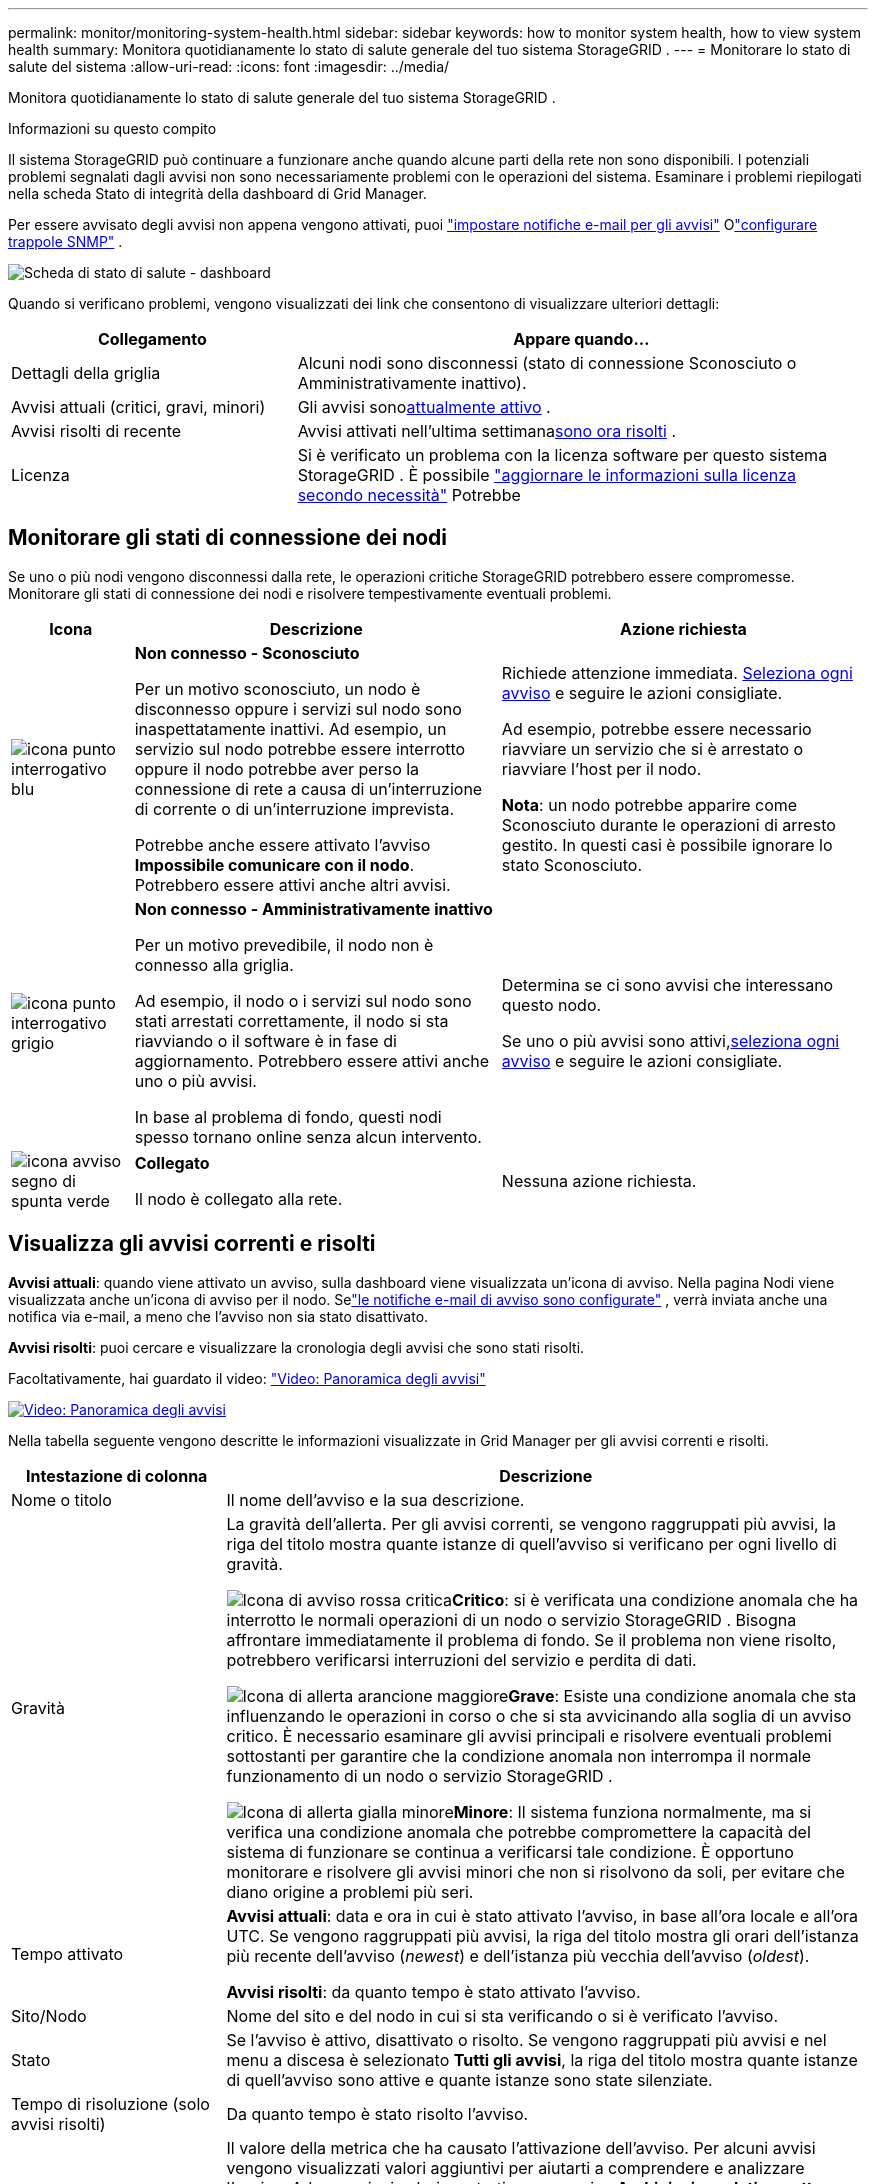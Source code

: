 ---
permalink: monitor/monitoring-system-health.html 
sidebar: sidebar 
keywords: how to monitor system health, how to view system health 
summary: Monitora quotidianamente lo stato di salute generale del tuo sistema StorageGRID . 
---
= Monitorare lo stato di salute del sistema
:allow-uri-read: 
:icons: font
:imagesdir: ../media/


[role="lead"]
Monitora quotidianamente lo stato di salute generale del tuo sistema StorageGRID .

.Informazioni su questo compito
Il sistema StorageGRID può continuare a funzionare anche quando alcune parti della rete non sono disponibili.  I potenziali problemi segnalati dagli avvisi non sono necessariamente problemi con le operazioni del sistema.  Esaminare i problemi riepilogati nella scheda Stato di integrità della dashboard di Grid Manager.

Per essere avvisato degli avvisi non appena vengono attivati, puoi https://docs.netapp.com/us-en/storagegrid-appliances/installconfig/setting-up-email-notifications-for-alerts.html["impostare notifiche e-mail per gli avvisi"^] Olink:using-snmp-monitoring.html["configurare trappole SNMP"] .

image::../media/health_status_card.png[Scheda di stato di salute - dashboard]

Quando si verificano problemi, vengono visualizzati dei link che consentono di visualizzare ulteriori dettagli:

[cols="1a,2a"]
|===
| Collegamento | Appare quando... 


 a| 
Dettagli della griglia
 a| 
Alcuni nodi sono disconnessi (stato di connessione Sconosciuto o Amministrativamente inattivo).



 a| 
Avvisi attuali (critici, gravi, minori)
 a| 
Gli avvisi sono<<Visualizza gli avvisi correnti e risolti,attualmente attivo>> .



 a| 
Avvisi risolti di recente
 a| 
Avvisi attivati nell'ultima settimana<<Visualizza gli avvisi correnti e risolti,sono ora risolti>> .



 a| 
Licenza
 a| 
Si è verificato un problema con la licenza software per questo sistema StorageGRID . È possibile link:../admin/updating-storagegrid-license-information.html["aggiornare le informazioni sulla licenza secondo necessità"] Potrebbe

|===


== Monitorare gli stati di connessione dei nodi

Se uno o più nodi vengono disconnessi dalla rete, le operazioni critiche StorageGRID potrebbero essere compromesse.  Monitorare gli stati di connessione dei nodi e risolvere tempestivamente eventuali problemi.

[cols="1a,3a,3a"]
|===
| Icona | Descrizione | Azione richiesta 


 a| 
image:../media/icon_alarm_blue_unknown.png["icona punto interrogativo blu"]
 a| 
*Non connesso - Sconosciuto*

Per un motivo sconosciuto, un nodo è disconnesso oppure i servizi sul nodo sono inaspettatamente inattivi.  Ad esempio, un servizio sul nodo potrebbe essere interrotto oppure il nodo potrebbe aver perso la connessione di rete a causa di un'interruzione di corrente o di un'interruzione imprevista.

Potrebbe anche essere attivato l'avviso *Impossibile comunicare con il nodo*.  Potrebbero essere attivi anche altri avvisi.
 a| 
Richiede attenzione immediata. <<Visualizza gli avvisi correnti e risolti,Seleziona ogni avviso>> e seguire le azioni consigliate.

Ad esempio, potrebbe essere necessario riavviare un servizio che si è arrestato o riavviare l'host per il nodo.

*Nota*: un nodo potrebbe apparire come Sconosciuto durante le operazioni di arresto gestito.  In questi casi è possibile ignorare lo stato Sconosciuto.



 a| 
image:../media/icon_alarm_gray_administratively_down.png["icona punto interrogativo grigio"]
 a| 
*Non connesso - Amministrativamente inattivo*

Per un motivo prevedibile, il nodo non è connesso alla griglia.

Ad esempio, il nodo o i servizi sul nodo sono stati arrestati correttamente, il nodo si sta riavviando o il software è in fase di aggiornamento.  Potrebbero essere attivi anche uno o più avvisi.

In base al problema di fondo, questi nodi spesso tornano online senza alcun intervento.
 a| 
Determina se ci sono avvisi che interessano questo nodo.

Se uno o più avvisi sono attivi,<<Visualizza gli avvisi correnti e risolti,seleziona ogni avviso>> e seguire le azioni consigliate.



 a| 
image:../media/icon_alert_green_checkmark.png["icona avviso segno di spunta verde"]
 a| 
*Collegato*

Il nodo è collegato alla rete.
 a| 
Nessuna azione richiesta.

|===


== Visualizza gli avvisi correnti e risolti

*Avvisi attuali*: quando viene attivato un avviso, sulla dashboard viene visualizzata un'icona di avviso.  Nella pagina Nodi viene visualizzata anche un'icona di avviso per il nodo.  Selink:email-alert-notifications.html["le notifiche e-mail di avviso sono configurate"] , verrà inviata anche una notifica via e-mail, a meno che l'avviso non sia stato disattivato.

*Avvisi risolti*: puoi cercare e visualizzare la cronologia degli avvisi che sono stati risolti.

Facoltativamente, hai guardato il video: https://netapp.hosted.panopto.com/Panopto/Pages/Viewer.aspx?id=2eea81c5-8323-417f-b0a0-b1ff008506c1["Video: Panoramica degli avvisi"^]

[link=https://netapp.hosted.panopto.com/Panopto/Pages/Viewer.aspx?id=2eea81c5-8323-417f-b0a0-b1ff008506c1]
image::../media/video-screenshot-alert-overview-118.png[Video: Panoramica degli avvisi]

Nella tabella seguente vengono descritte le informazioni visualizzate in Grid Manager per gli avvisi correnti e risolti.

[cols="1a,3a"]
|===
| Intestazione di colonna | Descrizione 


 a| 
Nome o titolo
 a| 
Il nome dell'avviso e la sua descrizione.



 a| 
Gravità
 a| 
La gravità dell'allerta.  Per gli avvisi correnti, se vengono raggruppati più avvisi, la riga del titolo mostra quante istanze di quell'avviso si verificano per ogni livello di gravità.

image:../media/icon_alert_red_critical.png["Icona di avviso rossa critica"]*Critico*: si è verificata una condizione anomala che ha interrotto le normali operazioni di un nodo o servizio StorageGRID .  Bisogna affrontare immediatamente il problema di fondo.  Se il problema non viene risolto, potrebbero verificarsi interruzioni del servizio e perdita di dati.

image:../media/icon_alert_orange_major.png["Icona di allerta arancione maggiore"]*Grave*: Esiste una condizione anomala che sta influenzando le operazioni in corso o che si sta avvicinando alla soglia di un avviso critico.  È necessario esaminare gli avvisi principali e risolvere eventuali problemi sottostanti per garantire che la condizione anomala non interrompa il normale funzionamento di un nodo o servizio StorageGRID .

image:../media/icon_alert_yellow_minor.png["Icona di allerta gialla minore"]*Minore*: Il sistema funziona normalmente, ma si verifica una condizione anomala che potrebbe compromettere la capacità del sistema di funzionare se continua a verificarsi tale condizione.  È opportuno monitorare e risolvere gli avvisi minori che non si risolvono da soli, per evitare che diano origine a problemi più seri.



 a| 
Tempo attivato
 a| 
*Avvisi attuali*: data e ora in cui è stato attivato l'avviso, in base all'ora locale e all'ora UTC.  Se vengono raggruppati più avvisi, la riga del titolo mostra gli orari dell'istanza più recente dell'avviso (_newest_) e dell'istanza più vecchia dell'avviso (_oldest_).

*Avvisi risolti*: da quanto tempo è stato attivato l'avviso.



 a| 
Sito/Nodo
 a| 
Nome del sito e del nodo in cui si sta verificando o si è verificato l'avviso.



 a| 
Stato
 a| 
Se l'avviso è attivo, disattivato o risolto.  Se vengono raggruppati più avvisi e nel menu a discesa è selezionato *Tutti gli avvisi*, la riga del titolo mostra quante istanze di quell'avviso sono attive e quante istanze sono state silenziate.



 a| 
Tempo di risoluzione (solo avvisi risolti)
 a| 
Da quanto tempo è stato risolto l'avviso.



 a| 
Valori correnti o _valori di dati_
 a| 
Il valore della metrica che ha causato l'attivazione dell'avviso.  Per alcuni avvisi vengono visualizzati valori aggiuntivi per aiutarti a comprendere e analizzare l'avviso.  Ad esempio, i valori mostrati per un avviso *Archiviazione dati oggetto insufficiente* includono la percentuale di spazio su disco utilizzato, la quantità totale di spazio su disco e la quantità di spazio su disco utilizzata.

*Nota:* se vengono raggruppati più avvisi correnti, i valori correnti non vengono visualizzati nella riga del titolo.



 a| 
Valori attivati (solo avvisi risolti)
 a| 
Il valore della metrica che ha causato l'attivazione dell'avviso.  Per alcuni avvisi vengono visualizzati valori aggiuntivi per aiutarti a comprendere e analizzare l'avviso.  Ad esempio, i valori mostrati per un avviso *Archiviazione dati oggetto insufficiente* includono la percentuale di spazio su disco utilizzato, la quantità totale di spazio su disco e la quantità di spazio su disco utilizzata.

|===
.Passi
. Selezionare il collegamento *Avvisi correnti* o *Avvisi risolti* per visualizzare un elenco degli avvisi in quelle categorie.  È anche possibile visualizzare i dettagli di un avviso selezionando *Nodi* > *_nodo_* > *Panoramica* e quindi selezionando l'avviso dalla tabella Avvisi.
+
Per impostazione predefinita, gli avvisi correnti vengono visualizzati come segue:

+
** Vengono mostrati per primi gli avvisi attivati più di recente.
** Più avvisi dello stesso tipo vengono visualizzati come gruppo.
** Gli avvisi disattivati non vengono visualizzati.
** Per un avviso specifico su un nodo specifico, se vengono raggiunte le soglie per più di una gravità, viene visualizzato solo l'avviso più grave.  Ciò significa che se vengono raggiunte le soglie di allerta per le gravità minore, maggiore e critica, viene visualizzato solo l'avviso critico.
+
La pagina Avvisi correnti viene aggiornata ogni due minuti.



. Per espandere i gruppi di avvisi, selezionare il cursore verso il bassoimage:../media/icon_alert_caret_down.png["icona del cursore verso il basso"] .  Per comprimere i singoli avvisi in un gruppo, selezionare il cursore verso l'altoimage:../media/icon_alert_caret_up.png["Icona cursore su"] oppure seleziona il nome del gruppo.
. Per visualizzare avvisi individuali anziché gruppi di avvisi, deselezionare la casella di controllo *Avvisi di gruppo*.
. Per ordinare gli avvisi correnti o i gruppi di avvisi, selezionare le frecce su/giùimage:../media/icon_alert_sort_column.png["Icona delle frecce di ordinamento"] in ogni intestazione di colonna.
+
** Quando si seleziona *Avvisi di gruppo*, vengono ordinati sia i gruppi di avvisi sia i singoli avvisi all'interno di ciascun gruppo.  Ad esempio, potresti voler ordinare gli avvisi in un gruppo in base all'*ora di attivazione* per trovare l'istanza più recente di un avviso specifico.
** Quando si cancella *Avvisi di gruppo*, viene ordinato l'intero elenco degli avvisi.  Ad esempio, potresti voler ordinare tutti gli avvisi per *Nodo/Sito* per visualizzare tutti gli avvisi che interessano un nodo specifico.


. Per filtrare gli avvisi correnti in base allo stato (*Tutti gli avvisi*, *Attivi* o *Silenziati*), utilizzare il menu a discesa nella parte superiore della tabella.
+
Vedere link:silencing-alert-notifications.html["Disattiva le notifiche di avviso"] .

. Per ordinare gli avvisi risolti:
+
** Selezionare un periodo di tempo dal menu a discesa *Quando attivato*.
** Selezionare uno o più livelli di gravità dal menu a discesa *Gravità*.
** Selezionare una o più regole di avviso predefinite o personalizzate dal menu a discesa *Regola di avviso* per filtrare gli avvisi risolti correlati a una regola di avviso specifica.
** Selezionare uno o più nodi dal menu a discesa *Nodo* per filtrare gli avvisi risolti relativi a un nodo specifico.


. Per visualizzare i dettagli di un avviso specifico, seleziona l'avviso.  Una finestra di dialogo fornisce dettagli e azioni consigliate per l'avviso selezionato.
. (Facoltativo) Per un avviso specifico, seleziona Disattiva questo avviso per disattivare la regola di avviso che ha causato l'attivazione dell'avviso.
+
Devi avere illink:../admin/admin-group-permissions.html["Gestisci avvisi o autorizzazione di accesso root"] per silenziare una regola di avviso.

+

CAUTION: Prestare attenzione quando si decide di disattivare una regola di avviso.  Se una regola di avviso viene disattivata, potresti non rilevare un problema di fondo finché non impedisce il completamento di un'operazione critica.

. Per visualizzare le condizioni attuali per la regola di avviso:
+
.. Dai dettagli dell'avviso, seleziona *Visualizza condizioni*.
+
Viene visualizzata una finestra pop-up che elenca l'espressione Prometheus per ogni gravità definita.

.. Per chiudere il pop-up, fare clic in un punto qualsiasi al di fuori del pop-up.


. Facoltativamente, seleziona *Modifica regola* per modificare la regola di avviso che ha causato l'attivazione di questo avviso.
+
Devi avere illink:../admin/admin-group-permissions.html["Gestisci avvisi o autorizzazione di accesso root"] per modificare una regola di avviso.

+

CAUTION: Prestare attenzione quando si decide di modificare una regola di avviso.  Se si modificano i valori di attivazione, è possibile che non venga rilevato un problema di fondo finché non si impedisce il completamento di un'operazione critica.

. Per chiudere i dettagli dell'avviso, seleziona *Chiudi*.

